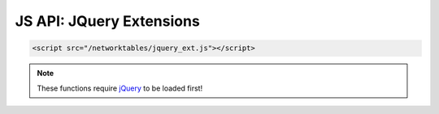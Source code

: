 JS API: JQuery Extensions
=========================

.. code-block:: html

    <script src="/networktables/jquery_ext.js"></script>
    
.. note:: These functions require `jQuery <http://jquery.com/>`_ to be
          loaded first!

.. js:function:: $.nt_toggle(key, function)
	
	When a networktables variable changes, a checkbox element will be updated
	when a NT variable changes and when a user clicks it.

	Alternatively, you can use this with custom elements, by providing a function
	that will be called only when the NT value is changed. The NT value will be
	toggled when the user clicks the selected element(s).

	:param k: Networktables key
	:param fn: (optional) function that accepts a single param, will be called on change
	:param evt: (optional) Which event to toggle the value on (defaults to 'click')

	Example usage:

	.. code-block:: javascript

		// this works on a checkbox
		$('#my_checkbox').nt_toggle('/SmartDashboard/some_boolean');

		// or on a clickable element
		$('#my_clickable').nt_toggle('/SmartDashboard/b', function(v) {
			this.css('background-color', v ? 'green' : 'gray');
		});
